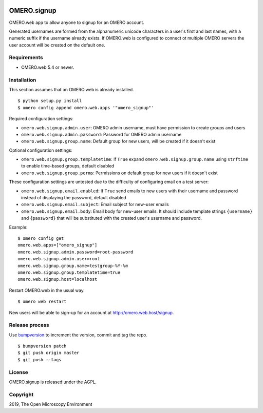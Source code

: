 .. image:: https://travis-ci.org/openmicroscopy/omero-signup.svg?branch=master
    :target: https://travis-ci.org/openmicroscopy/omero-webtest


OMERO.signup
============
OMERO.web app to allow anyone to signup for an OMERO account.

Generated usernames are formed from the alphanumeric unicode characters in a user's first and last names, with a numeric suffix if the username already exists.
If OMERO.web is configured to connect ot multiple OMERO servers the user account will be created on the default one.


Requirements
------------

* OMERO.web 5.4 or newer.


Installation
------------

This section assumes that an OMERO.web is already installed.

::

    $ python setup.py install
    $ omero config append omero.web.apps '"omero_signup"'

Required configuration settings:

- ``omero.web.signup.admin.user``: OMERO admin username, must have permission to create groups and users
- ``omero.web.signup.admin.password``: Password for OMERO admin username
- ``omero.web.signup.group.name``: Default group for new users, will be created if it doesn't exist


Optional configuration settings:

- ``omero.web.signup.group.templatetime``: If ``True`` expand ``omero.web.signup.group.name`` using ``strftime`` to enable time-based groups, default disabled
- ``omero.web.signup.group.perms``: Permissions on default group for new users if it doesn't exist

These configuration settings are untested due to the difficulty of configuring email on a test server:

- ``omero.web.signup.email.enabled``: If ``True`` send emails to new users with their username and password instead of displaying the password, default disabled
- ``omero.web.signup.email.subject``: Email subject for new-user emails
- ``omero.web.signup.email.body``: Email body for new-user emails.
  It should include template strings ``{username}`` and ``{password}`` that will be substituted with the created user's username and password.

Example:

::

    $ omero config get
    omero.web.apps=["omero_signup"]
    omero.web.signup.admin.password=root-password
    omero.web.signup.admin.user=root
    omero.web.signup.group.name=testgroup-%Y-%m
    omero.web.signup.group.templatetime=true
    omero.web.signup.host=localhost


Restart OMERO.web in the usual way.

::

    $ omero web restart


New users will be able to sign-up for an account at http://omero.web.host/signup.


Release process
---------------

Use `bumpversion
<https://pypi.org/project/bump2version/>`_ to increment the version, commit and tag the repo.

::

    $ bumpversion patch
    $ git push origin master
    $ git push --tags


License
-------

OMERO.signup is released under the AGPL.

Copyright
---------

2019, The Open Microscopy Environment
